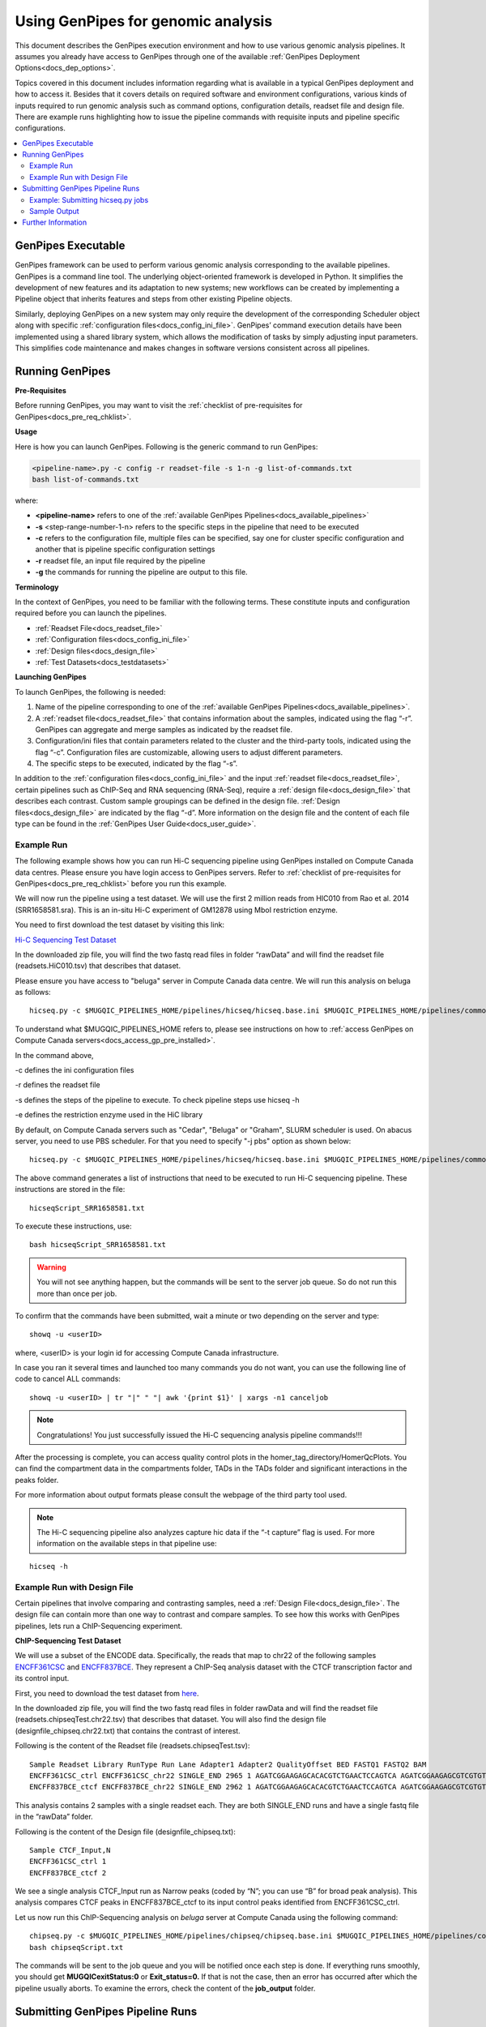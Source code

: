 .. _docs_using_gp:

.. spelling::

   userID
   txt
   genpipes
   
Using GenPipes for genomic analysis
====================================

This document describes the GenPipes execution environment and how to use various genomic analysis pipelines.  It assumes you already have access to GenPipes through one of the available :ref:`GenPipes Deployment Options<docs_dep_options>`.

Topics covered in this document includes information regarding what is available in a typical GenPipes deployment and how to access it. Besides that it covers details on required software and environment configurations, various kinds of inputs required to run genomic analysis such as command options, configuration details, readset file and design file. There are example runs highlighting how to issue the pipeline commands with requisite inputs and pipeline specific configurations.

.. contents:: :local:


GenPipes Executable
--------------------
GenPipes framework can be used to perform various genomic analysis corresponding to the available pipelines.  GenPipes is a command line tool. The underlying object-oriented framework is developed in Python. It simplifies the development of new features and its adaptation to new systems; new workflows can be created by implementing a Pipeline object that inherits features and steps from other existing Pipeline objects. 

Similarly, deploying GenPipes on a new system may only require the development of the corresponding Scheduler object along with specific :ref:`configuration files<docs_config_ini_file>`. GenPipes’ command execution details have been implemented using a shared library system, which allows the modification of tasks by simply adjusting input parameters. This simplifies code maintenance and makes changes in software versions consistent across all pipelines.

Running GenPipes
-----------------

**Pre-Requisites**

Before running GenPipes, you may want to visit the :ref:`checklist of pre-requisites for GenPipes<docs_pre_req_chklist>`.

**Usage**

Here is how you can launch GenPipes. Following is the generic command to run GenPipes:

.. code-block:: bash

   <pipeline-name>.py -c config -r readset-file -s 1-n -g list-of-commands.txt
   bash list-of-commands.txt
       

where:

- **<pipeline-name>** refers to one of the :ref:`available  GenPipes Pipelines<docs_available_pipelines>`
- **-s** <step-range-number-1-n> refers to the specific steps in the pipeline that need to be executed
- **-c** refers to the configuration file, multiple files can be specified, say one for cluster specific configuration and another that is pipeline specific configuration settings
- **-r** readset file, an input file required by the pipeline
- **-g** the commands for running the pipeline are output to this file.

.. _gp_terminology:

**Terminology**

In the context of GenPipes, you need to be familiar with the following terms.  These constitute inputs and configuration required before you can launch the pipelines.

* :ref:`Readset File<docs_readset_file>`
* :ref:`Configuration files<docs_config_ini_file>`
* :ref:`Design files<docs_design_file>`
* :ref:`Test Datasets<docs_testdatasets>` 

**Launching GenPipes**

To launch GenPipes, the following is needed:

1. Name of the pipeline corresponding to one of the :ref:`available  GenPipes Pipelines<docs_available_pipelines>`.

2. A :ref:`readset file<docs_readset_file>` that contains information about the samples, indicated using the flag “-r”. GenPipes can aggregate and merge samples as indicated by the readset file.

3. Configuration/ini files that contain parameters related to the cluster and the third-party tools, indicated using the flag “-c”. Configuration files are customizable, allowing users to adjust different parameters.

4. The specific steps to be executed, indicated by the flag “-s”. 

In addition to the :ref:`configuration files<docs_config_ini_file>` and the input :ref:`readset file<docs_readset_file>`, certain pipelines such as ChIP-Seq and RNA sequencing (RNA-Seq), require a :ref:`design file<docs_design_file>` that describes each contrast. Custom sample groupings can be defined in the design file. :ref:`Design files<docs_design_file>` are indicated by the flag “-d”. More information on the design file and the content of each file type can be found in the :ref:`GenPipes User Guide<docs_user_guide>`. 

.. image:: /img/gp_command_profile.png

Example Run
^^^^^^^^^^^^

The following example shows how you can run Hi-C sequencing pipeline using GenPipes installed on Compute Canada data centres. Please ensure you have login access to GenPipes servers.  Refer to :ref:`checklist of pre-requisites for GenPipes<docs_pre_req_chklist>` before you run this example.

We will now run the pipeline using a test dataset. We will use the first 2 million reads from HIC010 from Rao et al. 2014 (SRR1658581.sra). This is an in-situ Hi-C experiment of GM12878 using MboI restriction enzyme.

You need to first download the test dataset by visiting this link: 

`Hi-C Sequencing Test Dataset <https://datahub-90-cw3.p.genap.ca/hicseq.chr19.tar.gz>`_

In the downloaded zip file, you will find the two fastq read files in folder “rawData” and will find the readset file (readsets.HiC010.tsv) that describes that dataset.

Please ensure you have access to "beluga" server in Compute Canada data centre. We will run this analysis on beluga as follows:

::

  hicseq.py -c $MUGQIC_PIPELINES_HOME/pipelines/hicseq/hicseq.base.ini $MUGQIC_PIPELINES_HOME/pipelines/common_ini/beluga.ini -r readsets.HiC010.tsv -s 1-15 -e MboI -g hicseqScript_SRR1658581.txt

To understand what $MUGQIC_PIPELINES_HOME refers to, please see instructions on how to :ref:`access GenPipes on Compute Canada servers<docs_access_gp_pre_installed>`.

In the command above, 

-c defines the ini configuration files

-r defines the readset file

-s defines the steps of the pipeline to execute. To check pipeline steps use hicseq -h

-e defines the restriction enzyme used in the HiC library

By default, on Compute Canada servers such as "Cedar", "Beluga" or "Graham", SLURM scheduler is used. On abacus server, you need to use PBS scheduler. For that you need to specify "-j pbs" option as shown below:

::

  hicseq.py -c $MUGQIC_PIPELINES_HOME/pipelines/hicseq/hicseq.base.ini $MUGQIC_PIPELINES_HOME/pipelines/common_ini/abacus.ini -r readsets.HiC010.tsv -s 1-15 -e MboI -j pbs -g hicseqScript_SRR1658581.txt

The above command generates a list of instructions that need to be executed to run Hi-C sequencing pipeline.  These instructions are stored in the file:

::

 hicseqScript_SRR1658581.txt

To execute these instructions, use:

:: 

  bash hicseqScript_SRR1658581.txt

.. warning::

         You will not see anything happen, but the commands will be sent to the server job queue. So do not run this more than once per job.

To confirm that the commands have been submitted, wait a minute or two depending on the server and type:

::

  showq -u <userID>

where, <userID> is your login id for accessing Compute Canada infrastructure.

In case you ran it several times and launched too many commands you do not want, you can use the following line of code to cancel ALL commands:

::

  showq -u <userID> | tr "|" " "| awk '{print $1}' | xargs -n1 canceljob

.. note::

	Congratulations!
        You just successfully issued the Hi-C sequencing analysis pipeline commands!!!

After the processing is complete, you can access quality control plots in the homer_tag_directory/HomerQcPlots. You can find the compartment data in the compartments folder, TADs in the TADs folder and significant interactions in the peaks folder.

For more information about output formats please consult the webpage of the third party tool used.

.. note::

         The Hi-C sequencing pipeline also analyzes capture hic data if the “-t capture” flag is used. For more information on the available steps in that pipeline use: 

::

  hicseq -h

Example Run with Design File
^^^^^^^^^^^^^^^^^^^^^^^^^^^^

Certain pipelines that involve comparing and contrasting samples, need a :ref:`Design File<docs_design_file>`. The design file can contain more than one way to contrast and compare samples.  To see how this works with GenPipes pipelines, lets run a ChIP-Sequencing experiment.

**ChIP-Sequencing Test Dataset**

We will use a subset of the ENCODE data. Specifically, the reads that map to chr22 of the following samples `ENCFF361CSC <https://www.encodeproject.org/experiments/ENCSR828XQV/>`_ and `ENCFF837BCE <https://www.encodeproject.org/experiments/ENCSR236YGF/>`_. They represent a ChIP-Seq analysis dataset with the CTCF transcription factor and its control input.

First, you need to download the test dataset from `here <https://datahub-90-cw3.p.genap.ca/chipseq.chr19.new.tar.gz>`_.

In the downloaded zip file, you will find the two fastq read files in folder rawData and will find the readset file (readsets.chipseqTest.chr22.tsv) that describes that dataset. You will also find the design file (designfile_chipseq.chr22.txt) that contains the contrast of interest.

Following is the content of the Readset file (readsets.chipseqTest.tsv):

::

  Sample Readset Library RunType Run Lane Adapter1 Adapter2 QualityOffset BED FASTQ1 FASTQ2 BAM
  ENCFF361CSC_ctrl ENCFF361CSC_chr22 SINGLE_END 2965 1 AGATCGGAAGAGCACACGTCTGAACTCCAGTCA AGATCGGAAGAGCGTCGTGTAGGGAAAGAGTGT 33 rawData/ENCFF361CSC.chr22.fastq
  ENCFF837BCE_ctcf ENCFF837BCE_chr22 SINGLE_END 2962 1 AGATCGGAAGAGCACACGTCTGAACTCCAGTCA AGATCGGAAGAGCGTCGTGTAGGGAAAGAGTGT 33 rawData/ENCFF837BCE.chr22.fastq

This analysis contains 2 samples with a single readset each. They are both SINGLE_END runs and have a single fastq file in the “rawData” folder.

Following is the content of the Design file (designfile_chipseq.txt):

::

  Sample CTCF_Input,N
  ENCFF361CSC_ctrl 1
  ENCFF837BCE_ctcf 2

We see a single analysis CTCF_Input run as Narrow peaks (coded by “N”; you can use “B” for broad peak analysis). This analysis compares CTCF peaks in ENCFF837BCE_ctcf to its input control peaks identified from ENCFF361CSC_ctrl.

Let us now run this ChIP-Sequencing analysis on *beluga* server at Compute Canada using the following command:

::

  chipseq.py -c $MUGQIC_PIPELINES_HOME/pipelines/chipseq/chipseq.base.ini $MUGQIC_PIPELINES_HOME/pipelines/common_ini/beluga.ini -r readsets.chipseqTest.chr22.tsv -d designfile_chipseq.chr22.txt -s 1-15 -g chipseqScript.txt
  bash chipseqScript.txt

The commands will be sent to the job queue and you will be notified once each step is done. If everything runs smoothly, you should get **MUGQICexitStatus:0** or **Exit_status=0.** If that is not the case, then an error has occurred after which the pipeline usually aborts. To examine the errors, check the content of the **job_output** folder.

.. _ref_submitting_gp:

Submitting GenPipes Pipeline Runs
----------------------------------

HPC site policies typically limit the number of jobs that a user can submit in a queue. These sites deploy resource schedulers such as Slurm, or PBS/Torque for scheduling and sharing of HPC resources. Integrating with the resource schedulers and dealing with resource constraints are critical to ensuring productivity of HPC users. GenPipes caters to these user pain points through intelligent utilities that help in smartly chunking and submitting pipeline runs, resubmitting the jobs and ensuring that there are no errors in scheduler calls.

GenPipes offers a utility scripts namely, ```chunk_genpipes.sh``` and ```submit_genpipes``` to enable better integration with resource schedulers (Slurm, PBS/Torque) deployed on HPC clusters. 

The usage model is as follows. First, you need to issue GenPipes pipeline command with -g GENPIPES_FILE option to store all pipeline commands in a bash script.  Next, you need to use the utility called ```chunk_genpipes.sh``` that takes as input this bash script file GENPIPES_FILE and chunks scheduler jobs into a folder ```job_chunks``` (default) or the one you specify. Note that chunk_genpipes.sh utility is supposed to be run for a pipeline bash script  **only once**. After successful chunking, user can use the ```submit_genpipes``` utility to smartly submit the pipeline jobs to the scheduler without having to worry about scheduler integration and exceeding queue limits as these utilities take care of that.  Better HPC integration is offered by ```submit_genpipes``` as it looks for any error in the calls made to the scheduler and makes sure to auto-correct them based on chunking limits specified through ```chunk_genpipes.sh``` earlier.

The ```submit_genpipes``` script lets GenPipes users manage resource constraints in a flexible and robust manner. GenPipes user can delegate job submission to this script and use ```watch``` command to monitor the submitted jobs. At any time,  GenPipes users can stop monitoring the submitted jobs by issuing ```Ctrl-C``` to a running ```watch``` command in the terminal. After a clean ```ctrl-C``` stop of or if the watch command was killed in another manner, for example when a session is killed after ssh disconnection, users can restart monitoring GenPipes jobs to the queuing system by simply invoking the ```watch``` command again.

The ```submit_genpipes``` script comes with a fail safe mechanism that will resubmit jobs that failed to be sent to the scheduler up to 10 times (default). 

Example: Submitting hicseq.py jobs
^^^^^^^^^^^^^^^^^^^^^^^^^^^^^^^^^^

Here is an example of to use the ```submit_genpipes``` script with :ref:`HiC Sequencing Pipeline<docs_gp_hicseq>`:

::

  M_FOLDER=path_to_folder

  hicseq.py <options> --genpipes_file hicseq_script.sh

  $MUGQIC_PIPELINES_HOME/utils/chunk_genpipes.sh hicseq_script.sh $M_FOLDER

  $MUGQIC_PIPELINES_HOME/utils/submit_genpipes  $M_FOLDER

The ```chunk_genpipes.sh``` script is used to create job chunks of specified size that are submitted at a time. Please note that this script should be executed **only once** before using ```submit_genpipes``` to submit jobs.  

.. note::

     * The ```submit_genpipes``` script can be run for multiple GenPipes pipelines simultaneously, to ```submit jobs``` belonging to respective pipelines. You need to ensure that each submit_genpipes script invocation refers to a different job_chunks folder corresponding to the pipeline.

     * ```submit_genpipes``` script runs can be *stopped* by ```Ctrl-C``` keystroke and restarted at will. 

     * ```submit_genpipes``` script has intelligent lock mechanism that *prevents invoking two simultaneous runs* of ```submit_genpipes``` in parallel, on the on the same job chunking folder or GenPipes pipeline run.

Figure below demonstrates how ```submit_genpipes``` utility works. The pipeline command file output is fed into ```chunk_genpipes.sh``` script which creates the chunks folder as a one time activity. This chunk folder is monitored by the ```submit_genpipes``` script.

.. figure:: /img/submit_genpipes_utility.png
   :align: center
   :width: 90%
   :figwidth: 90%
   :alt: submit_genpipes util

For a complete list of available GenPipes utilities, refer to the ```genpipes/util``` folder in the source tree.

Sample Output
^^^^^^^^^^^^^^

This section demonstrates how a GenPipes user can chunk job submission and submit job, monitor their status using ```chunk_genpipes.sh``` and ```submit_genpipes``` utilities  and ```watch``` command.

After generating GenPipes command file, say for GenPipes DNASeq Pipeline, 'dnaseq.sh`, follow these two steps:

**Step 1: Use chunk size 20 to chunk command submission to the scheduler**

::

  chunk_genpipes.sh dnaseq.sh job_chunks 20

.. note::

     In the command above, 20 specifies the number of jobs in a chunk

Figure below shows the output of the command above:

.. figure:: /img/chunk_genpipes_output.png
   :align: center
   :width: 60%
   :figwidth: 60%
   :alt: chunk_gp output

   Output of chunk_genpipes command

**Step 2: Invoke submit_genpipes script to monitor the submitted GenPipes jobs**

:: 

  submit_genpipes job_chunks -n 800

.. note::

     In the command above, 800 refers to the total number of jobs that can be submitted simultaneously at a time to the scheduler.

Figure below shows the output of the submit_genpipes command:

.. figure:: /img/monitorsh_output.png
   :align: center
   :width: 60%
   :figwidth: 60%
   :alt: chunk_gp output

   Output of submit_genpipes command

Further Information
-------------------

GenPipes pipelines are built around third party tools that the community uses in particular fields. To understand the output of each pipeline, please read the documentation pertaining to the tools that produced the output. 

You can see all :ref:`available GenPipes pipelines<docs_available_pipelines>` for a complete listing of all supported pipelines. To see examples of running other pipelines and also for figuring out how to run pipelines locally or in the cloud on your own GenPipes deployment, refer to :ref:`GenPipes Tutorials<doc_list_tutorials>`.

For further information or help with particular pipelines, you can send us an email to:

info@computationalgenomics.ca

